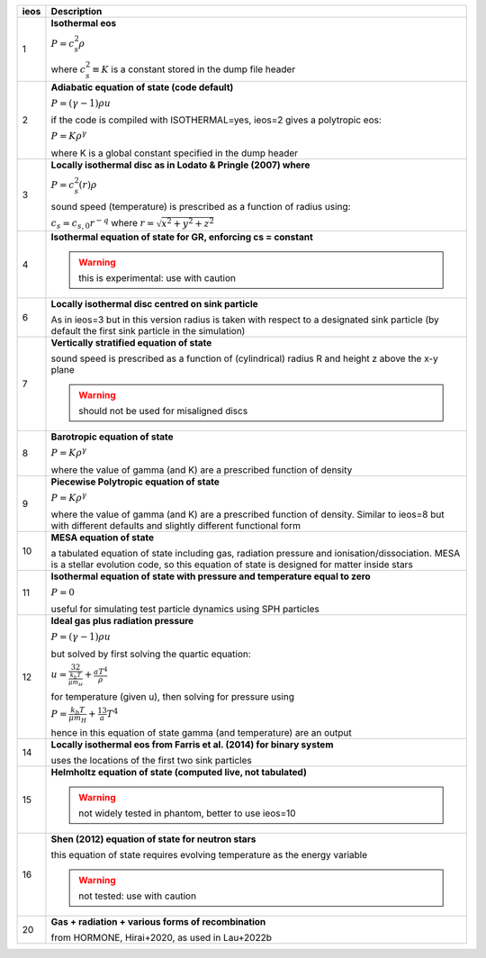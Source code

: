 +-----------+----------------------------------------------------------------------------------+
| ieos      | Description                                                                      |
+===========+==================================================================================+
| 1         | **Isothermal eos**                                                               |
|           |                                                                                  |
|           | :math:`P = c_s^2 \rho`                                                           |
|           |                                                                                  |
|           | where :math:`c_s^2 \equiv K` is a constant stored in the dump file header        |
|           |                                                                                  |
+-----------+----------------------------------------------------------------------------------+
| 2         | **Adiabatic equation of state (code default)**                                   |
|           |                                                                                  |
|           | :math:`P = (\gamma - 1) \rho u`                                                  |
|           |                                                                                  |
|           | if the code is compiled with ISOTHERMAL=yes, ieos=2 gives a polytropic eos:      |
|           |                                                                                  |
|           | :math:`P = K \rho^\gamma`                                                        |
|           |                                                                                  |
|           | where K is a global constant specified in the dump header                        |
|           |                                                                                  |
+-----------+----------------------------------------------------------------------------------+
| 3         | **Locally isothermal disc as in Lodato & Pringle (2007) where**                  |
|           |                                                                                  |
|           | :math:`P = c_s^2 (r) \rho`                                                       |
|           |                                                                                  |
|           | sound speed (temperature) is prescribed as a function of radius using:           |
|           |                                                                                  |
|           | :math:`c_s = c_{s,0} r^{-q}` where :math:`r = \sqrt{x^2 + y^2 + z^2}`            |
|           |                                                                                  |
+-----------+----------------------------------------------------------------------------------+
| 4         | **Isothermal equation of state for GR, enforcing cs = constant**                 |
|           |                                                                                  |
|           | .. WARNING:: this is experimental: use with caution                              |
|           |                                                                                  |
+-----------+----------------------------------------------------------------------------------+
| 6         | **Locally isothermal disc centred on sink particle**                             |
|           |                                                                                  |
|           | As in ieos=3 but in this version radius is taken with respect to a designated    |
|           | sink particle (by default the first sink particle in the simulation)             |
|           |                                                                                  |
+-----------+----------------------------------------------------------------------------------+
| 7         | **Vertically stratified equation of state**                                      |
|           |                                                                                  |
|           | sound speed is prescribed as a function of (cylindrical) radius R and            |
|           | height z above the x-y plane                                                     |
|           |                                                                                  |
|           | .. WARNING:: should not be used for misaligned discs                             |
|           |                                                                                  |
+-----------+----------------------------------------------------------------------------------+
| 8         | **Barotropic equation of state**                                                 |
|           |                                                                                  |
|           | :math:`P = K \rho^\gamma`                                                        |
|           |                                                                                  |
|           | where the value of gamma (and K) are a prescribed function of density            |
|           |                                                                                  |
+-----------+----------------------------------------------------------------------------------+
| 9         | **Piecewise Polytropic equation of state**                                       |
|           |                                                                                  |
|           | :math:`P = K \rho^\gamma`                                                        |
|           |                                                                                  |
|           | where the value of gamma (and K) are a prescribed function of density.           |
|           | Similar to ieos=8 but with different defaults and slightly different             |
|           | functional form                                                                  |
|           |                                                                                  |
+-----------+----------------------------------------------------------------------------------+
| 10        | **MESA equation of state**                                                       |
|           |                                                                                  |
|           | a tabulated equation of state including gas, radiation pressure                  |
|           | and ionisation/dissociation. MESA is a stellar evolution code, so                |
|           | this equation of state is designed for matter inside stars                       |
|           |                                                                                  |
+-----------+----------------------------------------------------------------------------------+
| 11        | **Isothermal equation of state with pressure and temperature equal to zero**     |
|           |                                                                                  |
|           | :math:`P = 0`                                                                    |
|           |                                                                                  |
|           | useful for simulating test particle dynamics using SPH particles                 |
|           |                                                                                  |
+-----------+----------------------------------------------------------------------------------+
| 12        | **Ideal gas plus radiation pressure**                                            |
|           |                                                                                  |
|           | :math:`P = (\gamma - 1) \rho u`                                                  |
|           |                                                                                  |
|           | but solved by first solving the quartic equation:                                |
|           |                                                                                  |
|           | :math:`u = \frac32 \frac{k_b T}{\mu m_H} + \frac{a T^4}{\rho}`                   |
|           |                                                                                  |
|           | for temperature (given u), then solving for pressure using                       |
|           |                                                                                  |
|           | :math:`P = \frac{k_b T}{\mu m_H} + \frac13 a T^4`                                |
|           |                                                                                  |
|           | hence in this equation of state gamma (and temperature) are an output            |
|           |                                                                                  |
+-----------+----------------------------------------------------------------------------------+
| 14        | **Locally isothermal eos from Farris et al. (2014) for binary system**           |
|           |                                                                                  |
|           | uses the locations of the first two sink particles                               |
|           |                                                                                  |
+-----------+----------------------------------------------------------------------------------+
| 15        | **Helmholtz equation of state (computed live, not tabulated)**                   |
|           |                                                                                  |
|           | .. WARNING:: not widely tested in phantom, better to use ieos=10                 |
|           |                                                                                  |
+-----------+----------------------------------------------------------------------------------+
| 16        | **Shen (2012) equation of state for neutron stars**                              |
|           |                                                                                  |
|           | this equation of state requires evolving temperature as the energy variable      |
|           |                                                                                  |
|           | .. WARNING:: not tested: use with caution                                        |
|           |                                                                                  |
+-----------+----------------------------------------------------------------------------------+
| 20        | **Gas + radiation + various forms of recombination**                             |
|           |                                                                                  |
|           | from HORMONE, Hirai+2020, as used in Lau+2022b                                   |
|           |                                                                                  |
+-----------+----------------------------------------------------------------------------------+
